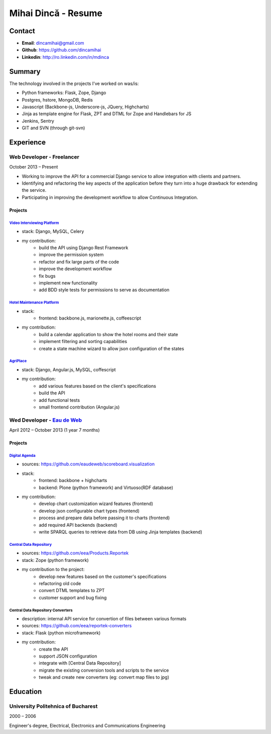 |me| Mihai Dincă - Resume
=========================

.. |me| image:: ./assets/me-small.png


Contact
-------

- **Email**: dincamihai@gmail.com
- **Github**: https://github.com/dincamihai
- **Linkedin**: http://ro.linkedin.com/in/mdinca

Summary
-------

The technology involved in the projects I've worked on was/is:

* Python frameworks: Flask, Zope, Django
* Postgres, hstore, MongoDB, Redis
* Javascript (Backbone-js, Underscore-js, JQuery, Highcharts)
* Jinja as template engine for Flask, ZPT and DTML for Zope and Handlebars for JS
* Jenkins, Sentry
* GIT and SVN (through git-svn)


Experience
----------

Web Developer - Freelancer
^^^^^^^^^^^^^^^^^^^^^^^^^^
October 2013 – Present

* Working to improve the API for a commercial Django service to allow integration with clients and partners.
* Identifying and refactoring the key aspects of the application before they turn into a huge drawback for extending the service.
* Participating in improving the development workflow to allow Continuous Integration.

Projects
""""""""

`Video Interviewing Platform <http://viasto.com>`_
**************************************************
* stack: Django, MySQL, Celery
* my contribution:
   - build the API using Django Rest Framework
   - improve the permission system
   - refactor and fix large parts of the code
   - improve the development workflow
   - fix bugs
   - implement new functionality
   - add BDD style tests for permissions to serve as documentation


`Hotel Maintenance Platform <http://roomchecking.com>`_
*******************************************************
* stack:
   - frontend: backbone.js, marionette.js, coffeescript
* my contribution:
   - build a calendar application to show the hotel rooms and their state
   - implement filtering and sorting capabilities
   - create a state machine wizard to allow json configuration of the states


`AgriPlace <http://www.agriplace.org>`_
***************************************
* stack: Django, Angular.js, MySQL, coffescript
* my contribution:
    *  add various features based on the client's specifications
    * build the API
    * add functional tests
    * small frontend contribution (Angular.js)

Wed Developer - `Eau de Web <http://www.eaudeweb.ro/>`_
^^^^^^^^^^^^^^^^^^^^^^^^^^^^^^^^^^^^^^^^^^^^^^^^^^^^^^^
April 2012 – October 2013 (1 year 7 months)

Projects
""""""""

`Digital Agenda <http://digital-agenda-data.eu/>`_
**************************************************
* sources: https://github.com/eaudeweb/scoreboard.visualization
* stack:
    * frontend: backbone + highcharts
    * backend: Plone (python framework) and Virtuoso(RDF database)
* my contribution:
    * develop chart customization wizard features (frontend)
    * develop json configurable chart types (frontend)
    * process and prepare data before passing it to charts (frontend)
    * add required API backends (backend)
    * write SPARQL queries to retrieve data from DB using Jinja templates (backend)

`Central Data Repository <http://cdr.eionet.europa.eu/>`_
*********************************************************
* sources: https://github.com/eea/Products.Reportek
* stack: Zope (python framework)
* my contribution to the project:
    * develop new features based on the customer's specifications
    * refactoring old code
    * convert DTML templates to ZPT
    * customer support and bug fixing

Central Data Repository Converters
**********************************
* description: internal API service for convertion of files between various formats
* sources: https://github.com/eea/reportek-converters
* stack: Flask (python microframework)
* my contribution:
    * create the API
    * support JSON configuration
    * integrate with [Central Data Repository]
    * migrate the existing conversion tools and scripts to the service
    * tweak and create new converters (eg: convert map files to jpg)

Education
---------

University Politehnica of Bucharest
^^^^^^^^^^^^^^^^^^^^^^^^^^^^^^^^^^^
2000 – 2006

Engineer's degree, Electrical, Electronics and Communications Engineering
